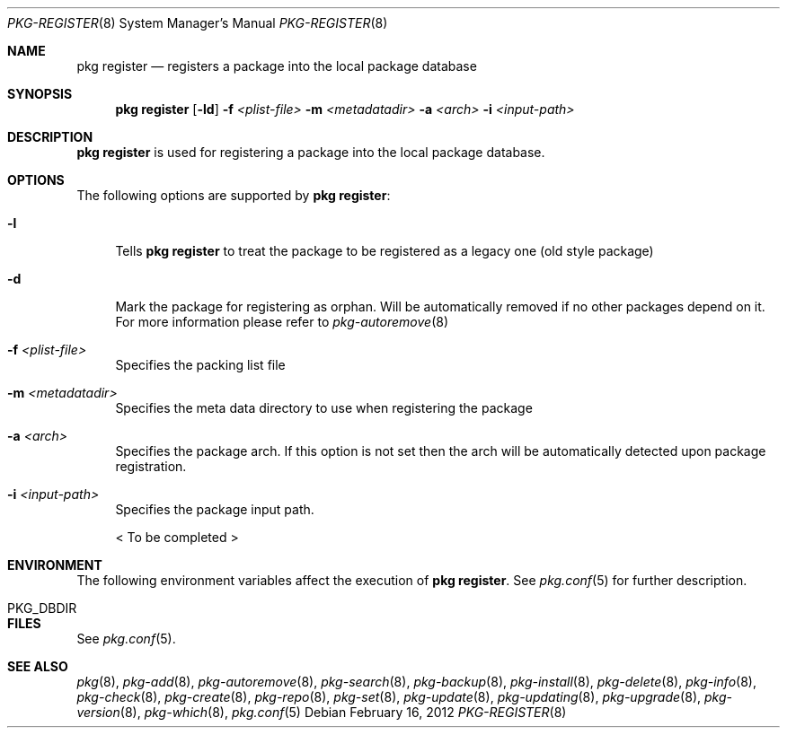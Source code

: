.\"
.\" FreeBSD pkg - a next generation package for the installation and maintenance
.\" of non-core utilities.
.\"
.\" Redistribution and use in source and binary forms, with or without
.\" modification, are permitted provided that the following conditions
.\" are met:
.\" 1. Redistributions of source code must retain the above copyright
.\"    notice, this list of conditions and the following disclaimer.
.\" 2. Redistributions in binary form must reproduce the above copyright
.\"    notice, this list of conditions and the following disclaimer in the
.\"    documentation and/or other materials provided with the distribution.
.\"
.\"
.\"     @(#)pkg.8
.\" $FreeBSD$
.\"
.Dd February 16, 2012
.Dt PKG-REGISTER 8
.Os
.Sh NAME
.Nm "pkg register"
.Nd registers a package into the local package database
.Sh SYNOPSIS
.Nm
.Op Fl ld
.Fl f Ar <plist-file>
.Fl m Ar <metadatadir>
.Fl a Ar <arch>
.Fl i Ar <input-path>
.Sh DESCRIPTION
.Nm
is used for registering a package into the local package database.
.Sh OPTIONS
The following options are supported by
.Nm :
.Bl -tag -width F1
.It Fl l
Tells
.Nm
to treat the package to be registered as a legacy one (old style package)
.It Fl d
Mark the package for registering as orphan.
Will be automatically removed if no other packages depend on it.
For more information please refer to
.Xr pkg-autoremove 8
.It Fl f Ar <plist-file>
Specifies the packing list file
.It Fl m Ar <metadatadir>
Specifies the meta data directory to use when registering the package
.It Fl a Ar <arch>
Specifies the package arch.
If this option is not set then the arch will
be automatically detected upon package registration.
.It Fl i Ar <input-path>
Specifies the package input path.
.Pp
< To be completed >
.El
.Sh ENVIRONMENT
The following environment variables affect the execution of
.Nm .
See
.Xr pkg.conf 5
for further description.
.Bl -tag -width ".Ev NO_DESCRIPTIONS"
.It PKG_DBDIR
.El
.Sh FILES
See
.Xr pkg.conf 5 .
.Sh SEE ALSO
.Xr pkg 8 ,
.Xr pkg-add 8 ,
.Xr pkg-autoremove 8 ,
.Xr pkg-search 8 ,
.Xr pkg-backup 8 ,
.Xr pkg-install 8 ,
.Xr pkg-delete 8 ,
.Xr pkg-info 8 ,
.Xr pkg-check 8 ,
.Xr pkg-create 8 ,
.Xr pkg-repo 8 ,
.Xr pkg-set 8 ,
.Xr pkg-update 8 ,
.Xr pkg-updating 8 ,
.Xr pkg-upgrade 8 ,
.Xr pkg-version 8 ,
.Xr pkg-which 8 ,
.Xr pkg.conf 5
